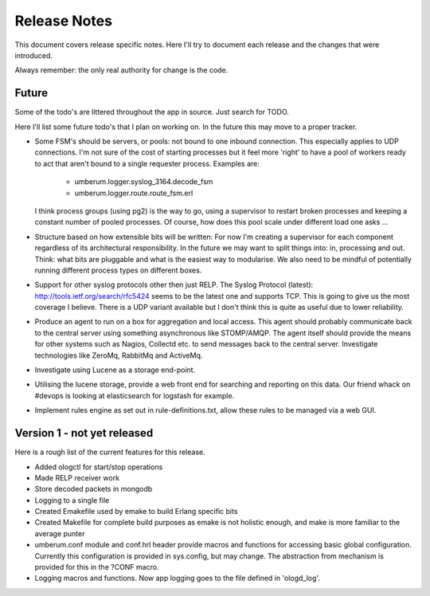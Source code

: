 Release Notes
=============

This document covers release specific notes. Here I'll try to document each 
release and the changes that were introduced.

Always remember: the only real authority for change is the code.

Future
------

Some of the todo's are littered throughout the app in source. Just
search for TODO.

Here I'll list some future todo's that I plan on working on. In the future this
may move to a proper tracker.

* Some FSM's should be servers, or pools: not bound to one inbound
  connection. This especially applies to UDP connections. I'm not sure
  of the cost of starting processes but it feel more 'right' to have
  a pool of workers ready to act that aren't bound to a single requester
  process. Examples are:
   - umberum.logger.syslog_3164.decode_fsm
   - umberum.logger.route.route_fsm.erl
  I think process groups (using pg2) is the way to go, using a supervisor
  to restart broken processes and keeping a constant number of pooled 
  processes. Of course, how does this pool scale under different load one asks ...

* Structure based on how extensible bits will be written: For now I'm creating a
  supervisor for each component regardless of its architectural responsibility. 
  In the future we may want to split things into: in, processing and out. Think:
  what bits are pluggable and what is the easiest way to modularise. We also need
  to be mindful of potentially running different process types on different boxes.

* Support for other syslog protocols other then just RELP. The Syslog Protocol 
  (latest): http://tools.ietf.org/search/rfc5424 seems to be the latest one and 
  supports TCP. This is going to give us the most coverage I believe. There is a
  UDP variant available but I don't think this is quite as useful due to lower
  reliability.

* Produce an agent to run on a box for aggregation and local access. This agent
  should probably communicate back to the central server using something
  asynchronous like STOMP/AMQP. The agent itself should provide the means for 
  other systems such as Nagios, Collectd etc. to send messages back to the 
  central server. Investigate technologies like ZeroMq, RabbitMq and ActiveMq.

* Investigate using Lucene as a storage end-point.

* Utilising the lucene storage, provide a web front end for searching and 
  reporting on this data. Our friend whack on #devops is looking at elasticsearch
  for logstash for example.

* Implement rules engine as set out in rule-definitions.txt, allow these rules
  to be managed via a web GUI.

Version 1 - not yet released
---------

Here is a rough list of the current features for this release.

* Added ologctl for start/stop operations
* Made RELP receiver work
* Store decoded packets in mongodb
* Logging to a single file
* Created Emakefile used by emake to build Erlang specific bits
* Created Makefile for complete build purposes as emake is not holistic enough,
  and make is more familiar to the average punter
* umberum.conf module and conf.hrl header provide macros and functions for 
  accessing basic global configuration. Currently this configuration is provided
  in sys.config, but may change. The abstraction from mechanism is provided for
  this in the ?CONF macro.
* Logging macros and functions. Now app logging goes to the file defined in
  'ologd_log'.
